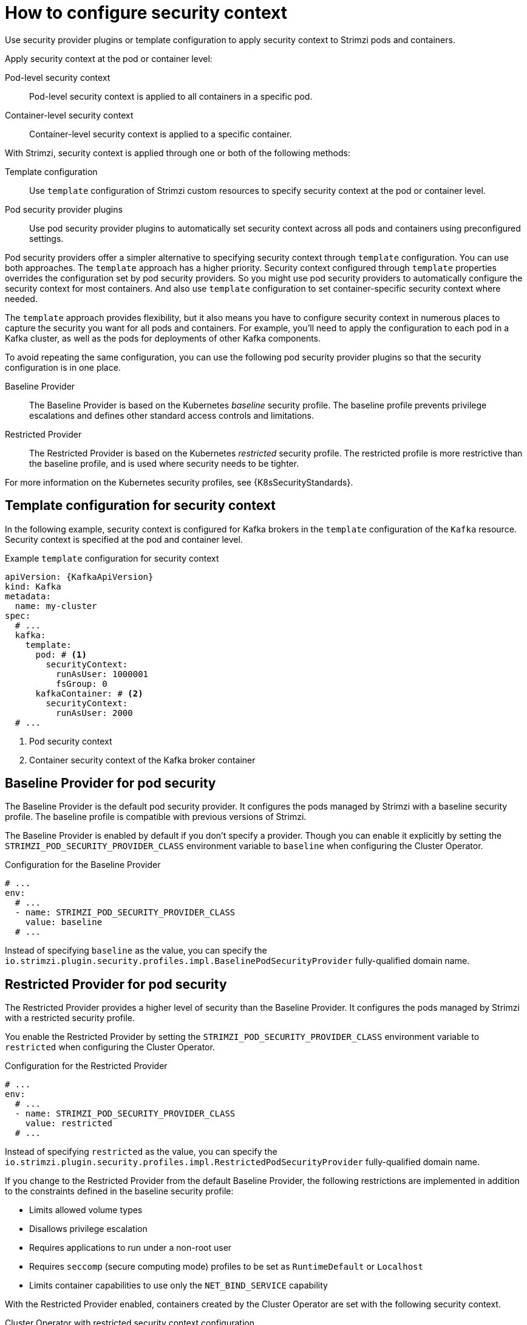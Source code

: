 :_mod-docs-content-type: CONCEPT

// Module included in the following assemblies:
//
// assembly-security-providers.adoc

[id='con-config-security-providers-{context}']
= How to configure security context

[role="_abstract"]
Use security provider plugins or template configuration to apply security context to Strimzi pods and containers.

Apply security context at the pod or container level:

Pod-level security context:: Pod-level security context is applied to all containers in a specific pod.
Container-level security context:: Container-level security context is applied to a specific container.

With Strimzi, security context is applied through one or both of the following methods:

Template configuration:: Use `template` configuration of Strimzi custom resources to specify security context at the pod or container level.
Pod security provider plugins:: Use pod security provider plugins to automatically set security context across all pods and containers using preconfigured settings.  
  
Pod security providers offer a simpler alternative to specifying security context through `template` configuration.
You can use both approaches.
The `template` approach has a higher priority.
Security context configured through `template` properties overrides the configuration set by pod security providers.  
So you might use pod security providers to automatically configure the security context for most containers.
And also use `template` configuration to set container-specific security context where needed.

The `template` approach provides flexibility, but it also means you have to configure security context in numerous places to capture the security you want for all pods and containers. 
For example, you'll need to apply the configuration to each pod in a Kafka cluster, as well as the pods for deployments of other Kafka components.

To avoid repeating the same configuration, you can use the following pod security provider plugins so that the security configuration is in one place.

Baseline Provider:: The Baseline Provider is based on the Kubernetes _baseline_ security profile. The baseline profile prevents privilege escalations and defines other standard access controls and limitations.
Restricted Provider:: The Restricted Provider is based on the Kubernetes _restricted_ security profile. The restricted profile is more restrictive than the baseline profile, and is used where security needs to be tighter. 

For more information on the Kubernetes security profiles, see {K8sSecurityStandards}.


== Template configuration for security context

In the following example, security context is configured for Kafka brokers in the `template` configuration of the `Kafka` resource.  
Security context is specified at the pod and container level.

[source,yaml,subs="+attributes"]
.Example `template` configuration for security context
----
apiVersion: {KafkaApiVersion}
kind: Kafka
metadata:
  name: my-cluster
spec:
  # ...
  kafka:
    template:
      pod: # <1>
        securityContext:
          runAsUser: 1000001
          fsGroup: 0
      kafkaContainer: # <2>
        securityContext:
          runAsUser: 2000
  # ...      
----
<1> Pod security context
<2> Container security context of the Kafka broker container

== Baseline Provider for pod security

The Baseline Provider is the default pod security provider.
It configures the pods managed by Strimzi with a baseline security profile.
The baseline profile is compatible with previous versions of Strimzi.

The Baseline Provider is enabled by default if you don't specify a provider.
Though you can enable it explicitly by setting the `STRIMZI_POD_SECURITY_PROVIDER_CLASS` environment variable to `baseline` when configuring the Cluster Operator. 

.Configuration for the Baseline Provider
[source,yaml,options="nowrap"]
----
# ...
env:
  # ...
  - name: STRIMZI_POD_SECURITY_PROVIDER_CLASS
    value: baseline
  # ...
----

Instead of specifying `baseline` as the value, you can specify the `io.strimzi.plugin.security.profiles.impl.BaselinePodSecurityProvider` fully-qualified domain name.

== Restricted Provider for pod security

The Restricted Provider provides a higher level of security than the Baseline Provider.
It configures the pods managed by Strimzi with a restricted security profile.

You enable the Restricted Provider by setting the `STRIMZI_POD_SECURITY_PROVIDER_CLASS` environment variable to `restricted` when configuring the Cluster Operator.

.Configuration for the Restricted Provider
[source,yaml,options="nowrap"]
----
# ...
env:
  # ...
  - name: STRIMZI_POD_SECURITY_PROVIDER_CLASS
    value: restricted
  # ...
----

Instead of specifying `restricted` as the value, you can specify the `io.strimzi.plugin.security.profiles.impl.RestrictedPodSecurityProvider` fully-qualified domain name.

If you change to the Restricted Provider from the default Baseline Provider, the following restrictions are implemented in addition to the constraints defined in the baseline security profile:

* Limits allowed volume types
* Disallows privilege escalation
* Requires applications to run under a non-root user 
* Requires `seccomp` (secure computing mode) profiles to be set as `RuntimeDefault` or `Localhost`
* Limits container capabilities to use only the `NET_BIND_SERVICE` capability

With the Restricted Provider enabled, containers created by the Cluster Operator are set with the following security context.

.Cluster Operator with restricted security context configuration
[source,yaml,options="nowrap"]
----
# ...
securityContext:
  allowPrivilegeEscalation: false
  capabilities:
    drop:
      - ALL
  runAsNonRoot: true
  seccompProfile:
    type: RuntimeDefault
# ...
----

Container capabilities and `seccomp` are Linux kernel features that support container security. 

* Capabilities add fine-grained privileges for processes running on a container. The `NET_BIND_SERVICE` capability allows non-root user applications to bind to ports below 1024. 
* `seccomp` profiles limit the processes running in a container to only a subset of system calls.  
The `RuntimeDefault` profile provides a default set of system calls.
A `LocalHost` profile uses a profile defined in a file on the node.   


[role="_additional-resources"]
.Additional resources

* {K8sSecurityContext} on Kubernetes
* {K8sSecurityStandards} on Kubernetes (including profile descriptions)

